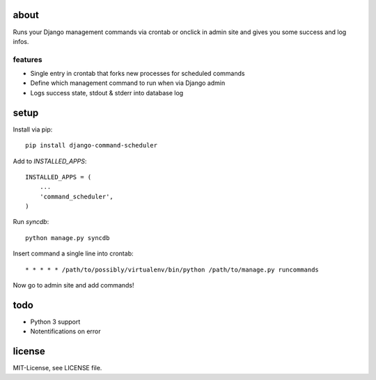 about
=====
Runs your Django management commands via crontab or onclick in admin site and
gives you some success and log infos.

features
--------
* Single entry in crontab that forks new processes for scheduled commands
* Define which management command to run when via Django admin
* Logs success state, stdout & stderr into database log

setup
=====
Install via pip::

    pip install django-command-scheduler

Add to `INSTALLED_APPS`::

    INSTALLED_APPS = (
        ...
        'command_scheduler',
    )

Run `syncdb`::

    python manage.py syncdb

Insert command a single line into crontab::

    * * * * * /path/to/possibly/virtualenv/bin/python /path/to/manage.py runcommands

Now go to admin site and add commands!

todo
====
* Python 3 support
* Notentifications on error

license
=======
MIT-License, see LICENSE file.
